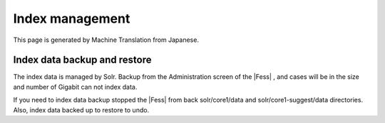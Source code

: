 ================
Index management
================

This page is generated by Machine Translation from Japanese.

Index data backup and restore
=============================

The index data is managed by Solr. Backup from the Administration screen
of the |Fess| , and cases will be in the size and number of Gigabit can not
index data.

If you need to index data backup stopped the |Fess| from back
solr/core1/data and solr/core1-suggest/data directories. Also, index
data backed up to restore to undo.
